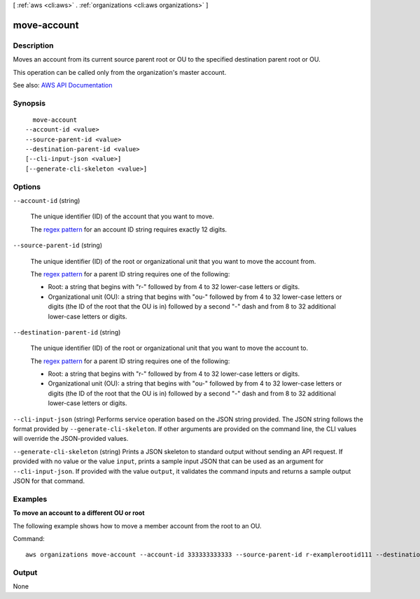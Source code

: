 [ :ref:`aws <cli:aws>` . :ref:`organizations <cli:aws organizations>` ]

.. _cli:aws organizations move-account:


************
move-account
************



===========
Description
===========



Moves an account from its current source parent root or OU to the specified destination parent root or OU.

 

This operation can be called only from the organization's master account.



See also: `AWS API Documentation <https://docs.aws.amazon.com/goto/WebAPI/organizations-2016-11-28/MoveAccount>`_


========
Synopsis
========

::

    move-account
  --account-id <value>
  --source-parent-id <value>
  --destination-parent-id <value>
  [--cli-input-json <value>]
  [--generate-cli-skeleton <value>]




=======
Options
=======

``--account-id`` (string)


  The unique identifier (ID) of the account that you want to move.

   

  The `regex pattern <http://wikipedia.org/wiki/regex>`_ for an account ID string requires exactly 12 digits.

  

``--source-parent-id`` (string)


  The unique identifier (ID) of the root or organizational unit that you want to move the account from.

   

  The `regex pattern <http://wikipedia.org/wiki/regex>`_ for a parent ID string requires one of the following:

   

   
  * Root: a string that begins with "r-" followed by from 4 to 32 lower-case letters or digits. 
   
  * Organizational unit (OU): a string that begins with "ou-" followed by from 4 to 32 lower-case letters or digits (the ID of the root that the OU is in) followed by a second "-" dash and from 8 to 32 additional lower-case letters or digits. 
   

  

``--destination-parent-id`` (string)


  The unique identifier (ID) of the root or organizational unit that you want to move the account to.

   

  The `regex pattern <http://wikipedia.org/wiki/regex>`_ for a parent ID string requires one of the following:

   

   
  * Root: a string that begins with "r-" followed by from 4 to 32 lower-case letters or digits. 
   
  * Organizational unit (OU): a string that begins with "ou-" followed by from 4 to 32 lower-case letters or digits (the ID of the root that the OU is in) followed by a second "-" dash and from 8 to 32 additional lower-case letters or digits. 
   

  

``--cli-input-json`` (string)
Performs service operation based on the JSON string provided. The JSON string follows the format provided by ``--generate-cli-skeleton``. If other arguments are provided on the command line, the CLI values will override the JSON-provided values.

``--generate-cli-skeleton`` (string)
Prints a JSON skeleton to standard output without sending an API request. If provided with no value or the value ``input``, prints a sample input JSON that can be used as an argument for ``--cli-input-json``. If provided with the value ``output``, it validates the command inputs and returns a sample output JSON for that command.



========
Examples
========

**To move an account to a different OU or root**

The following example shows how to move a member account from the root to an OU.  

Command::

  aws organizations move-account --account-id 333333333333 --source-parent-id r-examplerootid111 --destination-parent-id ou-examplerootid111-exampleouid111

======
Output
======

None